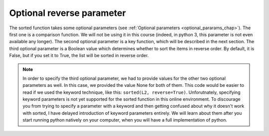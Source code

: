 ..  Copyright (C)  Brad Miller, David Ranum, Jeffrey Elkner, Peter Wentworth, Allen B. Downey, Chris
    Meyers, and Dario Mitchell.  Permission is granted to copy, distribute
    and/or modify this document under the terms of the GNU Free Documentation
    License, Version 1.3 or any later version published by the Free Software
    Foundation; with Invariant Sections being Forward, Prefaces, and
    Contributor List, no Front-Cover Texts, and no Back-Cover Texts.  A copy of
    the license is included in the section entitled "GNU Free Documentation
    License".

Optional reverse parameter
--------------------------

The sorted function takes some optional parameters (see :ref:`Optional parameters <optional_pararams_chap>`).
The first one is a comparison function. We will not be using it in this course (indeed, in python 3, 
this parameter is not even available any longer). The second optional parameter is a key function, which 
will be described in the next section. The third optional parameter is a Boolean value which 
determines whether to sort the items in reverse order. By default, it is False,
but if you set it to True, the list will be sorted in reverse order.

.. activecode:: sort_3

    L2 = ["Cherry", "Apple", "Blueberry"]
    print(sorted(L2, None, None, True))
    
.. note::

    In order to specify the third optional parameter, we had to provide values for the
    other two optional parameters as well. In this case, we provided the value None
    for both of them. This code would be easier to read if we used the keyword
    technique, like this: ``sorted(L2, reverse=True)``. Unforutnately, specifying
    keyword parameters is not yet supported for the sorted function in this
    online environment. To discourage you from trying to specify a parameter with a keyword and then getting confused
    about why it doesn't work with sorted, I have delayed introduction of 
    keyword parameters entirely. We will learn about them after you start running
    python natively on your computer, when you will have a full implementation of
    python.
    

